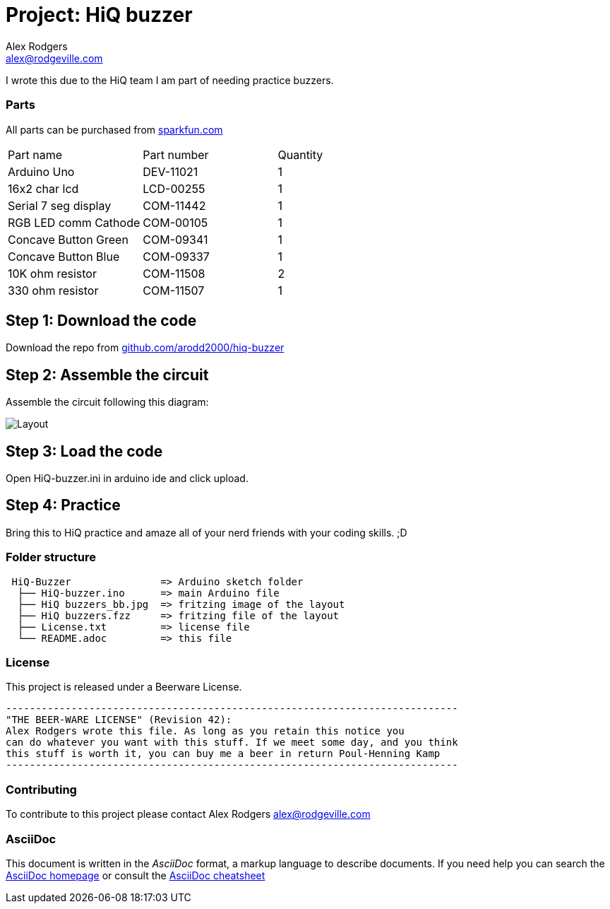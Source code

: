 :Project: HiQ buzzer
:Author: Alex Rodgers
:Email: alex@rodgeville.com
:Date: 01/17/15
:Revision: version# 0.1.0
:License: Beerware
:hide-uri-scheme:

= Project: HiQ buzzer

I wrote this due to the HiQ team I am part of needing practice buzzers.

=== Parts
All parts can be purchased from http://sparkfun.com

|===
| Part name            | Part number | Quantity
| Arduino Uno          | DEV-11021   | 1       
| 16x2 char lcd        | LCD-00255   | 1        
| Serial 7 seg display | COM-11442   | 1
| RGB LED comm Cathode | COM-00105   | 1
| Concave Button Green | COM-09341   | 1
| Concave Button Blue  | COM-09337   | 1
| 10K ohm resistor     | COM-11508   | 2
| 330 ohm resistor     | COM-11507   | 1

|===


== Step 1: Download the code

Download the repo from https://github.com/arodd2000/hiq-buzzer

== Step 2: Assemble the circuit

Assemble the circuit following this diagram:

image::https://raw.githubusercontent.com/Arodd2000/HiQ-buzzer/master/HiQ%20buzzers_bb.jpg[Layout]

== Step 3: Load the code

Open HiQ-buzzer.ini in arduino ide and click upload.

== Step 4: Practice

Bring this to HiQ practice and amaze all of your nerd friends with your coding skills. ;D

=== Folder structure

....
 HiQ-Buzzer               => Arduino sketch folder
  ├── HiQ-buzzer.ino      => main Arduino file
  ├── HiQ buzzers_bb.jpg  => fritzing image of the layout
  ├── HiQ buzzers.fzz     => fritzing file of the layout
  ├── License.txt         => license file
  └── README.adoc         => this file
....

=== License
This project is released under a Beerware License.

 ----------------------------------------------------------------------------
 "THE BEER-WARE LICENSE" (Revision 42):
 Alex Rodgers wrote this file. As long as you retain this notice you
 can do whatever you want with this stuff. If we meet some day, and you think
 this stuff is worth it, you can buy me a beer in return Poul-Henning Kamp
 ----------------------------------------------------------------------------

=== Contributing
To contribute to this project please contact Alex Rodgers alex@rodgeville.com

=== AsciiDoc
This document is written in the _AsciiDoc_ format, a markup language to describe documents. 
If you need help you can search the http://www.methods.co.nz/asciidoc[AsciiDoc homepage]
or consult the http://powerman.name/doc/asciidoc[AsciiDoc cheatsheet]

